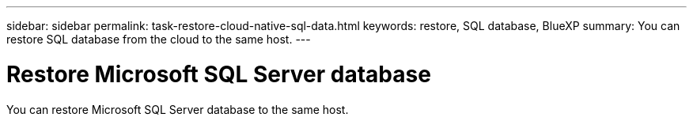 ---
sidebar: sidebar
permalink: task-restore-cloud-native-sql-data.html
keywords: restore, SQL database, BlueXP
summary: You can restore SQL database from the cloud to the same host.
---

= Restore Microsoft SQL Server database
:hardbreaks:
:nofooter:
:icons: font
:linkattrs:
:imagesdir: ./media/

[.lead]

You can restore Microsoft SQL Server database to the same host.

